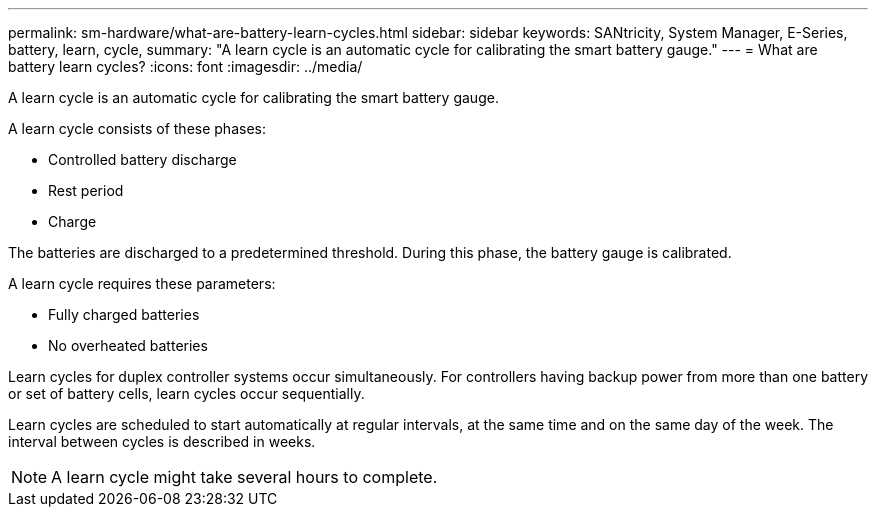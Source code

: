 ---
permalink: sm-hardware/what-are-battery-learn-cycles.html
sidebar: sidebar
keywords: SANtricity, System Manager, E-Series, battery, learn, cycle,
summary: "A learn cycle is an automatic cycle for calibrating the smart battery gauge."
---
= What are battery learn cycles?
:icons: font
:imagesdir: ../media/

[.lead]
A learn cycle is an automatic cycle for calibrating the smart battery gauge.

A learn cycle consists of these phases:

* Controlled battery discharge
* Rest period
* Charge

The batteries are discharged to a predetermined threshold. During this phase, the battery gauge is calibrated.

A learn cycle requires these parameters:

* Fully charged batteries
* No overheated batteries

Learn cycles for duplex controller systems occur simultaneously. For controllers having backup power from more than one battery or set of battery cells, learn cycles occur sequentially.

Learn cycles are scheduled to start automatically at regular intervals, at the same time and on the same day of the week. The interval between cycles is described in weeks.

[NOTE]
====
A learn cycle might take several hours to complete.
====
